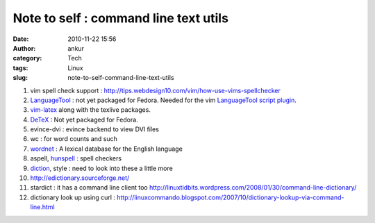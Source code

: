 Note to self : command line text utils
######################################
:date: 2010-11-22 15:56
:author: ankur
:category: Tech
:tags: Linux
:slug: note-to-self-command-line-text-utils

#. vim spell check support
   : http://tips.webdesign10.com/vim/how-use-vims-spellchecker
#. `LanguageTool`_ : not yet packaged for Fedora. Needed for the vim
   `LanguageTool script plugin`_.
#. `vim-latex`_ along with the texlive packages.
#. `DeTeX`_ : Not yet packaged for Fedora.
#. evince-dvi : evince backend to view DVI files
#. wc : for word counts and such
#. `wordnet`_ : A lexical database for the English language
#. aspell, `hunspell`_ : spell checkers
#. `diction`_, style : need to look into these a little more
#. http://edictionary.sourceforge.net/
#. stardict : it has a command line client
   too \ http://linuxtidbits.wordpress.com/2008/01/30/command-line-dictionary/
#. dictionary look up using curl
   : http://linuxcommando.blogspot.com/2007/10/dictionary-lookup-via-command-line.html

.. _LanguageTool: http://www.languagetool.org/
.. _LanguageTool script plugin: http://www.vim.org/scripts/script.php?script_id=3223
.. _vim-latex: https://admin.fedoraproject.org/pkgdb/acls/name/vim-latex
.. _DeTeX: http://www.cs.purdue.edu/homes/trinkle/detex/
.. _wordnet: https://admin.fedoraproject.org/pkgdb/acls/bugs/wordnet
.. _hunspell: https://admin.fedoraproject.org/pkgdb/acls/bugs/hunspell
.. _diction: https://admin.fedoraproject.org/pkgdb/acls/bugs/diction
